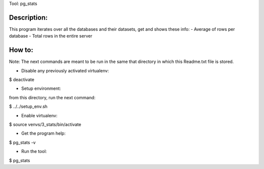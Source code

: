 Tool: pg_stats

Description:
************

This program iterates over all the databases and their datasets, get and shows these info:
- Average of rows per database
- Total rows in the entire server

How to:
******

Note: The next commands are meant to be run in the same that directory in which this Readme.txt file is stored.

- Disable any previously activated virtualenv:

$ deactivate

- Setup environment:

from this directory, run the next command:

$ ../../setup_env.sh

- Enable virtualenv:

$ source venvs/3_stats/bin/activate

- Get the program help:

$ pg_stats -v

- Run the tool:

$ pg_stats


